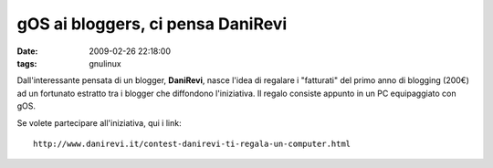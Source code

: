 gOS ai bloggers, ci pensa DaniRevi
==================================

:date: 2009-02-26 22:18:00
:tags: gnulinux

Dall'interessante pensata di un blogger, **DaniRevi**, nasce l'idea di
regalare i "fatturati" del primo anno di blogging (200€) ad un fortunato
estratto tra i blogger che diffondono l'iniziativa. Il regalo consiste
appunto in un PC equipaggiato con gOS.

Se volete partecipare all'iniziativa, qui i link:

::

    http://www.danirevi.it/contest-danirevi-ti-regala-un-computer.html

